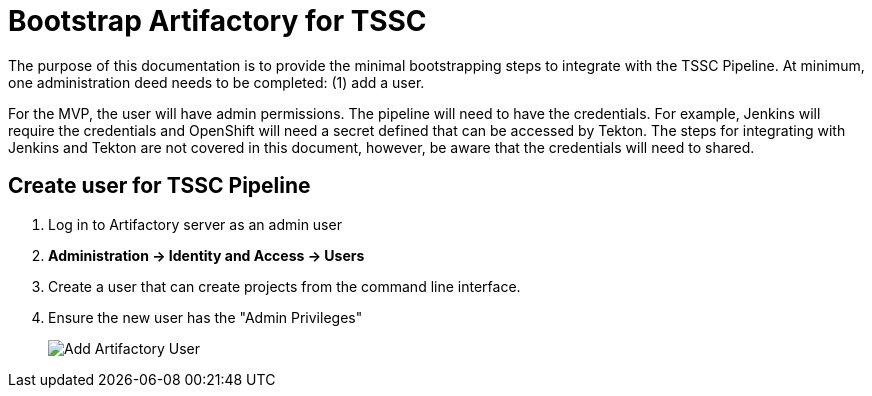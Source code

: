 = Bootstrap Artifactory for TSSC

The purpose of this documentation is to provide the minimal bootstrapping steps to integrate with the TSSC Pipeline.   At minimum, one administration deed needs to be completed:  (1) add a user.

For the MVP, the user will have admin permissions. The pipeline will need to have the credentials.  For example, Jenkins will require the credentials and OpenShift will need a secret defined that can be accessed by Tekton.   The steps for integrating with Jenkins and Tekton are not covered in this document, however, be aware that the credentials will need to shared.

== Create user for TSSC Pipeline

. Log in to Artifactory server as an admin user
. **Administration -> Identity and Access -> Users**
. Create a user that can create projects from the command line interface.
. Ensure the new user has the "Admin Privileges"
+
image::images/artifactory_user.png[Add Artifactory User]